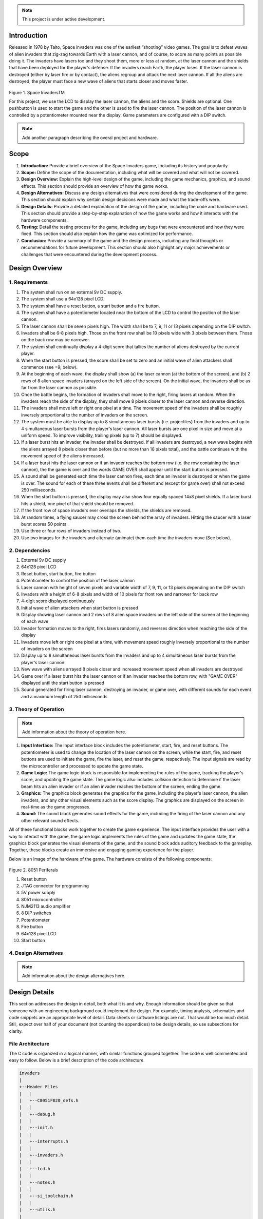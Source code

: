 

.. note::

   This project is under active development.

Introduction
============
.. _introduction:

Released in 1978 by Taito, Space invaders was one of the earliest “shooting”
video games. The goal is to defeat waves of alien invaders that zig-zag towards
Earth with a laser cannon, and of course, to score as many points as possible
doing it. The invaders have lasers too and they shoot them, more or less at
random, at the laser cannon and the shields that have been deployed for the
player's defense. If the invaders reach Earth, the player loses. If the laser cannon
is destroyed (either by laser fire or by contact), the aliens regroup and attack the
next laser cannon. If all the aliens are destroyed, the player must face a new
wave of aliens that starts closer and moves faster.

    .. image:: images/space-invaders.png
        :width: 500
        :height: 350
        :alt: Space Invaders
        :align: center
        
Figure 1. Space InvadersTM

For this project, we use the LCD to display the laser cannon, the aliens and the
score. Shields are optional. One pushbutton is used to start the game and the
other is used to fire the laser cannon. The position of the laser cannon is
controlled by a potentiometer mounted near the display. Game parameters are
configured with a DIP switch.

.. note::

   Add another paragraph describing the overal project and hardware.

Scope
=====
.. _scope:

1. **Introduction:** Provide a brief overview of the Space Invaders game, including its history and popularity.

2. **Scope:** Define the scope of the documentation, including what will be covered and what will not be covered.

3. **Design Overview:** Explain the high-level design of the game, including the game mechanics, graphics, and sound effects. This section should provide an overview of how the game works.

4. **Design Alternatives:** Discuss any design alternatives that were considered during the development of the game. This section should explain why certain design decisions were made and what the trade-offs were.

5. **Design Details:** Provide a detailed explanation of the design of the game, including the code and hardware used. This section should provide a step-by-step explanation of how the game works and how it interacts with the hardware components.

6. **Testing:** Detail the testing process for the game, including any bugs that were encountered and how they were fixed. This section should also explain how the game was optimized for performance.

7. **Conclusion:** Provide a summary of the game and the design process, including any final thoughts or recommendations for future development. This section should also highlight any major achievements or challenges that were encountered during the development process.



Design Overview
===============
.. _design_overview:

1. Requirements
------------
.. _requirements:

1. The system shall run on an external 9v DC supply.
2. The system shall use a 64x128 pixel LCD.
3. The system shall have a reset button, a start button and a fire button.
4. The system shall have a potentiometer located near the bottom of the LCD to
   control the position of the laser cannon.
5. The laser cannon shall be seven pixels high. The width shall be to 7, 9, 11 or 13
   pixels depending on the DIP switch.
6. Invaders shall be 6-8 pixels high. Those on the front row shall be 10 pixels wide
   with 3 pixels between them. Those on the back row may be narrower.
7. The system shall continually display a 4-digit score that tallies the number of
   aliens destroyed by the current player.
8. When the start button is pressed, the score shall be set to zero and an initial
   wave of alien attackers shall commence (see =9, below).
9. At the beginning of each wave, the display shall show (a) the laser cannon (at
   the bottom of the screen), and (b) 2 rows of 8 alien space invaders (arrayed on
   the left side of the screen). On the initial wave, the invaders shall be as far from
   the laser cannon as possible.
10. Once the battle begins, the formation of invaders shall move to the right, firing
    lasers at random. When the invaders reach the side of the display, they shall
    move 8 pixels closer to the laser cannon and reverse direction.
11. The invaders shall move left or right one pixel at a time. The movement speed of
    the invaders shall be roughly inversely proportional to the number of invaders on
    the screen.
12. The system must be able to display up to 8 simultaneous laser bursts (i.e.
    projectiles) from the invaders and up to 4 simultaneous laser bursts from the
    player's laser cannon. All laser bursts are one pixel in size and move at a
    uniform speed. To improve visibility, trailing pixels (up to 7) should be displayed.
13. If a laser burst hits an invader, the invader shall be destroyed. If all invaders are
    destroyed, a new wave begins with the aliens arrayed 8 pixels closer than before
    (but no more than 16 pixels total), and the battle continues with the movement
    speed of the aliens increased.
14. If a laser burst hits the laser cannon or if an invader reaches the bottom row (i.e.
    the row containing the laser cannon), the the game is over and the words GAME
    OVER shall appear until the start button is pressed.
15. A sound shall be generated each time the laser cannon fires, each time an
    invader is destroyed or when the game is over. The sound for each of these
    three events shall be different and (except for game over) shall not exceed 250
    milliseconds.
16. When the start button is pressed, the display may also show four equally spaced
    14x8 pixel shields. If a laser burst hits a shield, one pixel of that shield should be
    removed.
17. If the front row of space invaders ever overlaps the shields, the shields are
    removed.
18. At random times, a flying saucer may cross the screen behind the array of
    invaders. Hitting the saucer with a laser burst scores 50 points.
19. Use three or four rows of invaders instead of two.
20. Use two images for the invaders and alternate (animate) them each time the
    invaders move (See below).


2. Dependencies
------------
.. _dependencies:

1. External 9v DC supply
2. 64x128 pixel LCD
3. Reset button, start button, fire button
4. Potentiometer to control the position of the laser cannon
5. Laser cannon with height of seven pixels and variable width of 7, 9, 11, or 13 pixels depending on the DIP switch
6. Invaders with a height of 6-8 pixels and width of 10 pixels for front row and narrower for back row
7. 4-digit score displayed continuously
8. Initial wave of alien attackers when start button is pressed
9. Display showing laser cannon and 2 rows of 8 alien space invaders on the left side of the screen at the beginning of each wave
10. Invader formation moves to the right, fires lasers randomly, and reverses direction when reaching the side of the display
11. Invaders move left or right one pixel at a time, with movement speed roughly inversely proportional to the number of invaders on the screen
12. Display up to 8 simultaneous laser bursts from the invaders and up to 4 simultaneous laser bursts from the player's laser cannon
13. New wave with aliens arrayed 8 pixels closer and increased movement speed when all invaders are destroyed
14. Game over if a laser burst hits the laser cannon or if an invader reaches the bottom row, with "GAME OVER" displayed until the start button is pressed
15. Sound generated for firing laser cannon, destroying an invader, or game over, with different sounds for each event and a maximum length of 250 milliseconds.

3. Theory of Operation
--------------------
.. _theory_of_operation:

.. note::

   Add information about the theory of operation here.

1. **Input Interface:** The input interface block includes the potentiometer, start, fire, and reset buttons. The potentiometer is used to change the location of the laser     cannon on the screen, while the start, fire, and reset buttons are used to initiate the game, fire the laser, and reset the game, respectively. The input signals are read by the microcontroller and processed to update the game state.

2. **Game Logic:** The game logic block is responsible for implementing the rules of the game, tracking the player's score, and updating the game state. The game logic also includes collision detection to determine if the laser beam hits an alien invader or if an alien invader reaches the bottom of the screen, ending the game.

3. **Graphics:** The graphics block generates the graphics for the game, including the player's laser cannon, the alien invaders, and any other visual elements such as the score display. The graphics are displayed on the screen in real-time as the game progresses.

4. **Sound:** The sound block generates sound effects for the game, including the firing of the laser cannon and any other relevant sound effects.

All of these functional blocks work together to create the game experience. The input interface provides the user with a way to interact with the game, the game logic implements the rules of the game and updates the game state, the graphics block generates the visual elements of the game, and the sound block adds auditory feedback to the gameplay. Together, these blocks create an immersive and engaging gaming experience for the player.

Below is an image of the hardware of the game. The hardware consists of the following components:

    .. image:: images/overview-8051-periferals.jpg
        :width: 350
        :height: 750
        :alt: 8051 Periferals
        :align: center

Figure 2. 8051 Periferals


1. Reset button
2. JTAG connector for programming
3. 5V power supply
4. 8051 microcontroller
5. NJM2113 audio amplifier
6. 8 DIP switches
7. Potentiometer
8. Fire button
9. 64x128 pixel LCD
10. Start button


4. Design Alternatives
-------------------
.. _design_alternatives:

.. note::

   Add information about the design alternatives here.

Design Details
==============
.. _design_details:

This section addresses the design in detail, both what it is and why. Enough
information should be given so that someone with an engineering background could
implement the design. For example, timing analysis, schematics and code snippets
are an appropriate level of detail. Data sheets or software listings are not. That would
be too much detail. Still, expect over half of your document (not counting the
appendices) to be design details, so use subsections for clarity. 

File Architecture
-----------------
.. _file_architecture:

The C code is organized in a logical manner, with similar functions grouped together. The code is well commented and easy to follow. Below is a brief description of the code architecture.

.. code-block:: none

   invaders
   |
   +--Header Files
   |   |
   |   +--C8051F020_defs.h
   |   |
   |   +--debug.h
   |   |
   |   +--init.h
   |   |
   |   +--interrupts.h
   |   |
   |   +--invaders.h
   |   |
   |   +--lcd.h
   |   |
   |   +--notes.h 
   |   |
   |   +--si_toolchain.h
   |   |
   |   +--utils.h
   |   
   +--Source Files
         |
         +--debug.c 
         |
         +--init.c
         |
         +--interrupts.c
         |
         +--invaders.c
         |
         +--lcd.asm 
         |
         +--utils.c 


Figure 3. Code Architecture 
 

Sprite Texture Generation
-------------------------
.. _sprite_texture_generation:

In Space Invaders, the sprite is a two-dimensional graphic representing the alien enemy characters that descend from the top of the screen. The sprite is made up of several pixels arranged in a specific pattern to create the appearance of an alien. There are two different types of sprites used in our game (shown below). As the aliens move across the screen, the sprite is animated to create the illusion of movement. The use of sprites in Space Invaders was an important aspect of the game's design, allowing for the creation of a large number of enemy characters on screen simultaneously while keeping the game running smoothly on the limited hardware of the time.

    .. image:: images/invaders-sprites.drawio.png
        :width: 650
        :height: 350
        :alt: Sprite 'UP' & 'DOWN'
        :align: center

Figure 4. Space Invaders Sprite 'UP' & 'DOWN'

In Space Invaders, the laser tank is a player-controlled sprite that moves horizontally across the bottom of the screen, firing a laser beam at the descending alien enemies. The size of the tank can be adjusted by changing the dip switches on the arcade game's circuit board, which can increase or decrease the tank's size by 7, 9, 11, or 13 pixels. This adjustment can significantly affect the gameplay experience, as a smaller tank can be more difficult to control but offers a smaller target for the enemy sprites, while a larger tank can be easier to maneuver but is also a larger target. The option to adjust the tank size via dip switches was a popular feature of the game among arcade operators and players, allowing for customization and variability in gameplay.

    .. image:: images/invaders-laser.drawio.png
        :width: 500
        :height: 350
        :alt: Sprite Laser Tank
        :align: center

Figure 5. Space Invaders Sprite Laser Tank


Sprite Army Generation
----------------------
.. _sprite_army_generation:

The following code is used to generate the army of sprites. The code is found in the ``invaders.c`` file. 

.. code-block:: c

   //--------------------- Invader Array ------------------------
   //master array that holds the state of each invader
   unsigned char invader_array[16] = {1,1,1,1,1,1,1,1,
	1,1,1,1,1,1,1,1};
   bit sprite_figure = 0;//used to determine which sprite to draw refer to draw_army_animation()

   /*
    Draws a sprite on the screen.
   */
   void draw_sprite(unsigned char page, unsigned char col, unsigned char figure)
   {
      static unsigned int code sprite_texture_tb[] = {
         0x70, 0x18, 0x7D, 0xB6, 0x3C, 0x3C, 0xB6, 0x7D, 0x18, 0x70, //first sprite
         0x0E, 0x98, 0x7D, 0x36, 0x3C, 0x3C, 0x36, 0x7D, 0x98, 0x0E};//second sprite
      unsigned char frame = figure - 10; //if figure 0 then frame = 0, if figure 1 then frame = 10

      unsigned char i = 0;
      for(i=0; i<10; i++)
      {
         write_byte(page, col+i, sprite_texture_tb[frame+i]);
      }
   }

   void draw_army(unsigned char page, unsigned char col, unsigned char figure)
   {
      unsigned char i;
      unsigned char j;
      for(i = 0; i < 2; i++){
         for(j = 0; j < 8; j++){
            if(invader_array[i-8+j] == 1)//invader_array is a 16 element array
            {
               draw_sprite(page+i, col+j-13, figure);
            }
            else
            {
               continue; //if invader value is 0 then skip it
            }
         }
      }
   }

This code will used the master **invader_array[16]** to determine which invaders are active or inactive. The invader array is a 16 element array that holds the state of each invader. The invader array is initialized to all 1's, which means that all invaders are active. When an invader is destroyed, the corresponding element in the invader array is set to 0. The **sprite_texture_tb[]** is a table of values to draw both types of sprites. It is a 1-D array so to access each type of sprite the difference is 10. The **figure** variable is used to determine which sprite to draw. The figure variable is toggled between 0 and 1.

The **draw_army** function will create an array of invaders. Please refer to the image below.
   
      .. image:: images/invader-army.jpg
         :width: 650
         :height: 350
         :alt: Sprite Army
         :align: center

Figure 6. Space Invaders Sprite Army


Timers and Interrupts
---------------------------------
.. _timers_and_interrupts:

The 8051 microcontroller has two 16-bit timers that can be used to generate delays, measure frequency, or create PWM signals. The microcontroller also has a watchdog timer to detect and recover from system faults. These timers are important features that provide precise timing and control in many applications.

Timer 0
^^^^^^^
.. _timer_0:

Timer 0 is a 16-bit timer that is used to create delays in the Space Invaders game. The timer is configured using the following code found in the ``init.c`` file.

.. code-block:: c

   IE = 0x82; // Enable timer 0 interrupt
   TL0 = -18432 >> 8; // Load timer 0 low byte
   TH0 = -18432; // Load timer 0 high byte
   TR0 = 1; // Start timer 0

Timer 0 is used to trigger an interrupt every 70 milliseconds. Every time the timer 0 overflows it will trigger the following interrupt handler.

.. code-block:: c

   void interrupt_timer0(void)interrupt 1
   {
      TL0 = -18432 >> 8; //get high byte
      TH0 = -18432; //get low byte

      P1^=1;//used for debug

      //if the timer is not zero, decrement it
      if(timer0 != 0)
      {
         timer0--;
      }
      else
      {
         timer0 = 100;
         timer0_flag = 1;
      }
   }

Testing the timer0 interrupt. By toggling the P1.0 pin we can see the interrupt is working. The P1.0 pin is connected to an LED. The LED will toggle every time the interrupt is triggered. The LED was disconnected from the pin and a scope probe was connected. The following image shows the exact time the interrupt is triggered.

.. image:: images/scope_0.png
   :width: 650
   :height: 350
   :alt: Timer0 Interrupt Scope
   :align: center

Figure 7. Space Invaders Timer0 Interrupt Scope

From the image above we can see that the interrupt is triggered every 70 milliseconds. The interrupt is triggered at 14.3 kHz.


Timer 2
^^^^^^^
.. _timer_2:

Timer 2 is used for the ADC. The timer is configured using the following code found in the ``init.c`` file.

.. code-block:: c

   T2CON = 0x04;   // timer 2
   RCAP2H = -1844 >> 8; //get high byte
   RCAP2L = -1844; //get low byte

Everytime the timer 2 overflows it will trigger the following interrupt handler.

.. code-block:: c

   void interrupt_adc(void)interrupt 15
   {
      AD0INT = 0; //clear ADC0 interrupt flag
      adc_value = (ADC0H << 8) | ADC0L; //OR the two High and Low bits together
      sum += adc_value; //continually sum the pot
      count++; //add to count

      if(count >= 64)
      {
         avg = 0; //clear average
         avg = (sum >> 6);
         count = 0; //reset count
         sum = 0; //reset sum
         pot_flag = 1; //set pot flag}		
      }	
   }

.. note::

   Add information about the timer 2 interrupt here.

Timer 4
^^^^^^^
.. _timer_4:

Timer 4 is used for the ADC which generates the sound for the game. The timer is configured using the following code found in the ``init.c`` file.

.. code-block:: c

   DAC0CN = 0x94; //used for the DAC set to timer4 overflow left most 
   T4CON = 0x04;
   RCAP4H = 0;
   RCAP4L = 0; 

Everytime the timer 4 overflows it will trigger the following interrupt handler.

.. code-block:: c

   void interrupt_dac(void) interrupt 16
   {
      T4CON &= 0x7F; //clear the flag
      DAC0H = ((sine[phase] - 128) - envelope >> 10) + 128;
      if(phase<sizeof(sine)-1){phase++;}
      else if (duration>0){
         phase = 0;
         duration--;
         if(envelope>0){envelope--;}
         if(duration == 0){RCAP4H = RCAP4L = 0;} //reset timer4 H and L to zero
      }
   }

.. note::

   Add information about the timer 4 interrupt here.


Sound Generation
----------------
.. _sound_generation:

Timer 4 is used to generate the sound for the game. Please see the section on timers and interrupts for more information about the timer 4 interrupt. The sound is generated using a sine wave. The following code is used for the sound generation. 'notes.h' is a header file that contains the frequencies for the notes. Refer to the image below for reference to the schematic of the audio amplifier circuit.


.. image:: images/audio-amplifier.png
   :width: 450
   :height: 350
   :alt: Audio Amplifier
   :align: center

Figure 8. Space Invaders Audio Amplifier

This circuit takes advange of the NJM2113 IC for the audio amplifier. It also takes in the DAC0 output and amplifies it. The following code is used to generate the sound for the game.

.. code-block:: c

   =include <notes.h>
   //------------------- Sound Variables ------------------------
   unsigned long duration = 0;		// number of cycles left to output
   signed long envelope = 512;
   code unsigned char sine[] = { 176, 217, 244, 254, 244, 217, 176, 128, 80, 39, 12, 2, 12, 39, 80, 128 };
   unsigned char phase = sizeof(sine)-1;	// current point in sine to output

   /* 	---------- Play Notes ----------
	This function is used to play notes for the game.
   */
   void play_note(int note, int dur)
   {
      RCAP4H = -note >> 8;
      RCAP4L = -note;
      duration = (dur-1382L)/note;
      envelope = 512;
   }

The following code is an example of how the sound is generated for the game.

.. code-block:: c

   if(fire == 0 && counter == 25563){
      play_note(E5, 100);	
   }

.. note::

   Add information here


Power Supply
------------
.. _power_supply:

.. note::

   Add information here

Here is an image of the power supply schematic. Details need to be added.

    .. image:: images/power-supply-9VDC.png
        :width: 500
        :height: 350
        :alt: 8051 Power Supply
        :align: center

Figure 9. Space Invaders Power Supply

.. note::

   Add information here


Crystal Oscillator
------------------
.. _crystal_oscillator:

    .. image:: images/crystal-oscillator.png
        :width: 500
        :height: 350
        :alt: 8051 Crystal Oscillator
        :align: center

Figure 10. Space Invaders Crystal Oscillator

.. note::

   Add information here


Hardware Schematic 
------------------
.. _hardware_schematic:

.. note::

   Update the hardware schematic here.

Here is an image of the hardware schematic. Details need to be added.

    .. image:: images/project02-space-invaders-schematic-rev1-2.png
        :width: 600
        :height: 450
        :alt: 8051 Schematic
        :align: center

Figure 11. Space Invaders Schematic


Testing
=======
.. _testing:

This section has two main purposes. First to describe the tests that are used to verify
the design meets the requirements, and second, to document the results of those
tests for your implementation. State for each test: (a) the test procedure, (b) the
observations to verify, (c) your observations, and (d) which requirements are
applicable. Be sure each requirement is covered by at least one test. 


Rest, Start, and Fire Buttons
------------------------------
.. _rest_start_and_fire_buttons:

a. **Test Procedure:** Press the reset button, the start button, and the fire button. Check to see if the game resets, starts, and fires.

b. **Observations:** When the reset button was pressed the game returned to the 'start' menu. When the start button was pressed the game started. When the fire button was pressed the tank fired.

c. **Requirements:** The system shall have a reset button, a start button and a fire button.


Potentiometer
-------------
.. _potentiometer:

a. **Test Procedure:** Turn the potentiometer to the left and to the right. Check to see if the laser cannon moves left and right.

b. **Observations:** When the potentiometer was turned to the left the laser cannon moved left. When the potentiometer was turned to the right the tank moved right.

c. **Requirements:** The system shall have a potentiometer that controls the movement of the laser cannon.


Laser Cannon
------------
.. _laser_cannon:

a. **Test Procedure:** Count the number of pixels the laser cannon is tall and wide. Verify with image.

    .. image:: images/invaders-laser.drawio.png
        :width: 500
        :height: 350
        :alt: Sprite Laser Tank
        :align: center

Figure 12. Laser Cannon Sprite

b. **Observations:** The laser cannon is seven pixels tall and the width is variable depending on the DIP switch.

c. **Requirements:** Laser cannon with height of seven pixels and variable width of 7, 9, 11, or 13 pixels depending on the DIP switch.


Invaders
--------
.. _invaders:

a. **Test Procedure:** Count the number of pixels the invaders are tall and wide. Verify with image.

    .. image:: images/invaders-sprites.drawio.png
        :width: 650
        :height: 350
        :alt: Sprite 'UP' & 'DOWN'
        :align: center

Figure 13. Invaders Sprites

b. **Observations:** The invaders are six pixels tall and ten pixels wide.

c. **Requirements:** Invaders with a height of 6-8 pixels and width of 10 pixels for front row and narrower for back row


Score 
-----
.. _score:

a. **Test Procedure:** Play the game and check to see if a 4-digit score is displayed.

b. **Observations:** A 4-digit score is displayed.

c. **Requirements:** The system shall continually display a 4-digit score that tallies the number of aliens destroyed by the current player.


Initial Start
-------------
.. _initial_start:

a. **Test Procedure:** Press the start button and check to see if the game starts. Verify the score is set to zero and an initial wave of alien attackers shall commence.

b. **Observations:** When the start button was pressed the game started. The score was set to zero and an initial wave of alien attackers commenced.

c. **Requirements:** When the start button is pressed, the score shall be set to zero and an initial wave of alien attackers shall commence (see =9, below).


Initial Display
---------------
.. _initial_display:

a. **Test Procedure:** Press the start button and check to see if the display shows the laser cannon and 2 rows of 8 alien space invaders.

b. **Observations:** When the start button was pressed the display showed the laser cannon and 2 rows of 8 alien space invaders.

c. **Requirements:** At the beginning of each wave, the display shall show (a) the laser cannon (at the bottom of the screen), and (b) 2 rows of 8 alien space invaders (arrayed on the left side of the screen). On the initial wave, the invaders shall be as far from the laser cannon as possible.

Battle 
------
.. _battle:

a. **Test Procedure:** Press the start button and check to see if the invaders move to the right, firing lasers at random. When the invaders reach the side of the display, they shall move 8 pixels closer to the laser cannon and reverse direction.

b. **Observations:** When the start button was pressed the invaders moved to the right, firing lasers at random. When the invaders reached the side of the display, they moved 8 pixels closer to the laser cannon and reversed direction.

c. **Requirements:** Once the battle begins, the formation of invaders shall move to the right, firing lasers at random. When the invaders reach the side of the display, they shall move 8 pixels closer to the laser cannon and reverse direction.



Conclusion
==========
.. _conclusion:

This section summarizes test results makes observations about the performance and
functionality (or lack thereof) of the design. Also, not every design is optimal. It is
likely that you have acquired some insight along the way that will improve the design
for next time. This section is a good place to put that kind of information. 









